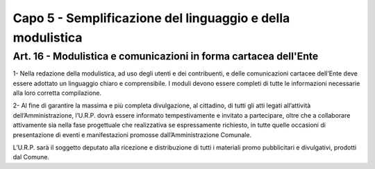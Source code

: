 ==================
Capo 5 - Semplificazione del linguaggio e della modulistica
==================

Art. 16 - Modulistica e comunicazioni in forma cartacea dell'Ente
-----------------------------------------------------------------

1- Nella redazione della modulistica, ad uso degli utenti e dei contribuenti, e delle comunicazioni  cartacee  dell'Ente  deve  essere 
adottato  un  linguaggio  chiaro  e comprensibile.   I   moduli   devono   essere   completi di  tutte le informazioni necessarie alla loro corretta compilazione.

2- Al fine di garantire la massima e più completa divulgazione, al cittadino, di tutti gli atti legati all’attività dell’Amministrazione, l’U.R.P. dovrà essere informato tempestivamente e invitato a partecipare, oltre che a collaborare attivamente sia nella fase progettuale che realizzativa se espressamente richiesto, in tutte quelle occasioni di presentazione di eventi e manifestazioni promosse dall’Amministrazione Comunale.

L’U.R.P. sarà il soggetto deputato alla ricezione e distribuzione di tutti i materiali promo pubblicitari e divulgativi, prodotti dal Comune. 
